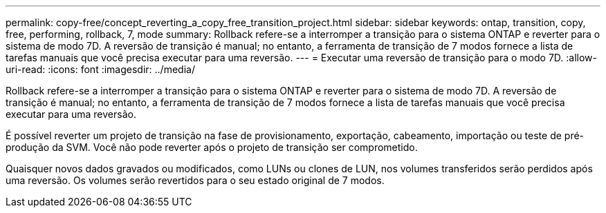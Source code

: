 ---
permalink: copy-free/concept_reverting_a_copy_free_transition_project.html 
sidebar: sidebar 
keywords: ontap, transition, copy, free, performing, rollback, 7, mode 
summary: Rollback refere-se a interromper a transição para o sistema ONTAP e reverter para o sistema de modo 7D. A reversão de transição é manual; no entanto, a ferramenta de transição de 7 modos fornece a lista de tarefas manuais que você precisa executar para uma reversão. 
---
= Executar uma reversão de transição para o modo 7D.
:allow-uri-read: 
:icons: font
:imagesdir: ../media/


[role="lead"]
Rollback refere-se a interromper a transição para o sistema ONTAP e reverter para o sistema de modo 7D. A reversão de transição é manual; no entanto, a ferramenta de transição de 7 modos fornece a lista de tarefas manuais que você precisa executar para uma reversão.

É possível reverter um projeto de transição na fase de provisionamento, exportação, cabeamento, importação ou teste de pré-produção da SVM. Você não pode reverter após o projeto de transição ser comprometido.

Quaisquer novos dados gravados ou modificados, como LUNs ou clones de LUN, nos volumes transferidos serão perdidos após uma reversão. Os volumes serão revertidos para o seu estado original de 7 modos.
